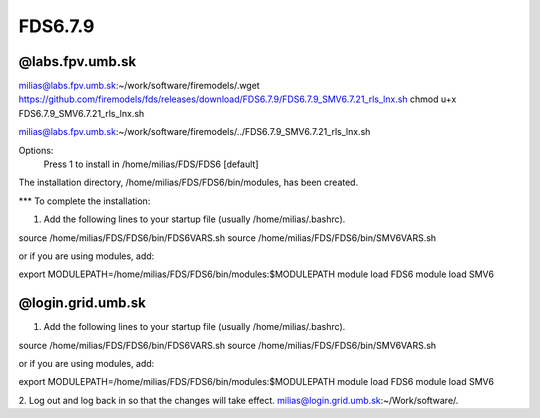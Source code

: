 FDS6.7.9
========

@labs.fpv.umb.sk
----------------
milias@labs.fpv.umb.sk:~/work/software/firemodels/.wget https://github.com/firemodels/fds/releases/download/FDS6.7.9/FDS6.7.9_SMV6.7.21_rls_lnx.sh
chmod u+x FDS6.7.9_SMV6.7.21_rls_lnx.sh

milias@labs.fpv.umb.sk:~/work/software/firemodels/../FDS6.7.9_SMV6.7.21_rls_lnx.sh

Options:
  Press 1 to install in /home/milias/FDS/FDS6 [default]
The installation directory, /home/milias/FDS/FDS6/bin/modules, has been created.

*** To complete the installation:

1. Add the following lines to your startup file
   (usually /home/milias/.bashrc).

source /home/milias/FDS/FDS6/bin/FDS6VARS.sh
source /home/milias/FDS/FDS6/bin/SMV6VARS.sh

or if you are using modules, add:

export MODULEPATH=/home/milias/FDS/FDS6/bin/modules:$MODULEPATH
module load FDS6
module load SMV6

@login.grid.umb.sk
------------------
1. Add the following lines to your startup file
   (usually /home/milias/.bashrc).

source /home/milias/FDS/FDS6/bin/FDS6VARS.sh
source /home/milias/FDS/FDS6/bin/SMV6VARS.sh

or if you are using modules, add:

export MODULEPATH=/home/milias/FDS/FDS6/bin/modules:$MODULEPATH
module load FDS6
module load SMV6

2. Log out and log back in so that the changes will take effect.
milias@login.grid.umb.sk:~/Work/software/.

